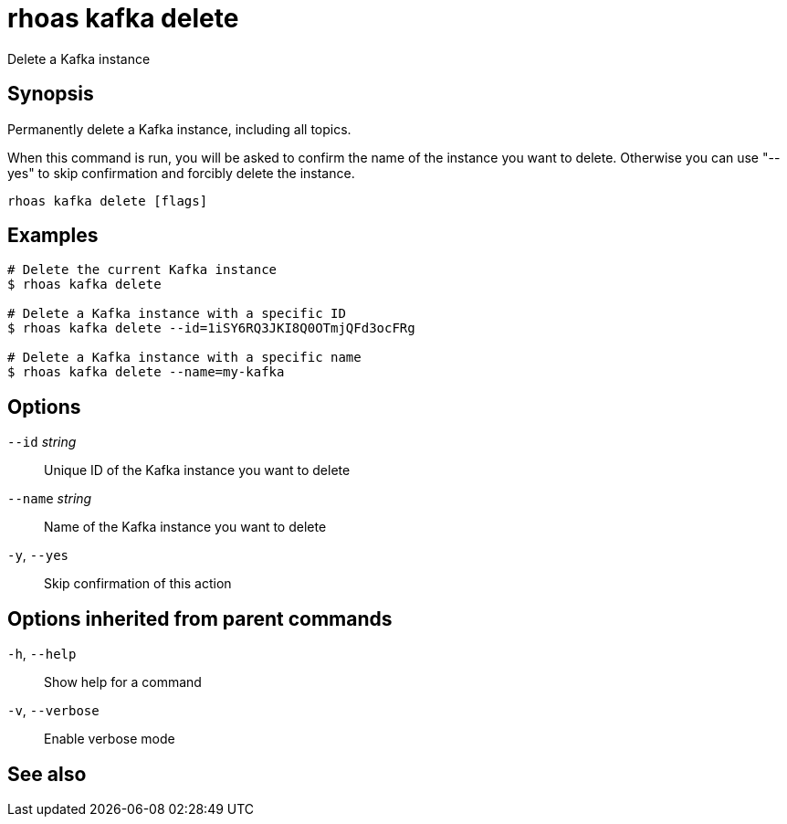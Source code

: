 ifdef::env-github,env-browser[:context: cmd]
[id='ref-rhoas-kafka-delete_{context}']
= rhoas kafka delete

[role="_abstract"]
Delete a Kafka instance

[discrete]
== Synopsis

Permanently delete a Kafka instance, including all topics.

When this command is run, you will be asked to confirm the name of the instance you want to delete. Otherwise you can use "--yes" to skip confirmation and forcibly delete the instance.


....
rhoas kafka delete [flags]
....

[discrete]
== Examples

....
# Delete the current Kafka instance
$ rhoas kafka delete

# Delete a Kafka instance with a specific ID
$ rhoas kafka delete --id=1iSY6RQ3JKI8Q0OTmjQFd3ocFRg

# Delete a Kafka instance with a specific name
$ rhoas kafka delete --name=my-kafka

....

[discrete]
== Options

      `--id` _string_::     Unique ID of the Kafka instance you want to delete
      `--name` _string_::   Name of the Kafka instance you want to delete
  `-y`, `--yes`::           Skip confirmation of this action 

[discrete]
== Options inherited from parent commands

  `-h`, `--help`::      Show help for a command
  `-v`, `--verbose`::   Enable verbose mode

[discrete]
== See also


ifdef::env-github,env-browser[]
* link:rhoas_kafka.adoc#rhoas-kafka[rhoas kafka]	 - Create, view, use, and manage your Kafka instances
endif::[]
ifdef::pantheonenv[]
* link:{path}#ref-rhoas-kafka_{context}[rhoas kafka]	 - Create, view, use, and manage your Kafka instances
endif::[]

